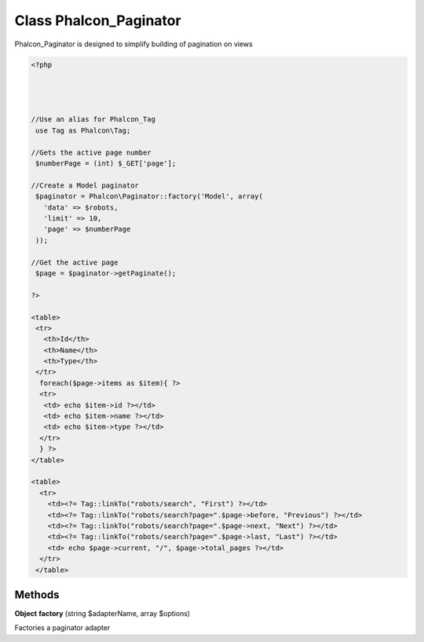 Class **Phalcon_Paginator**
===========================

Phalcon_Paginator is designed to simplify building of pagination on views   

.. code-block:: php

    <?php

    
    
     
    //Use an alias for Phalcon_Tag
     use Tag as Phalcon\Tag;
    
    //Gets the active page number
     $numberPage = (int) $_GET['page'];
    
    //Create a Model paginator
     $paginator = Phalcon\Paginator::factory('Model', array(
       'data' => $robots,
       'limit' => 10,
       'page' => $numberPage
     ));
    
    //Get the active page
     $page = $paginator->getPaginate();
    
    ?>
    
    <table>
     <tr>
       <th>Id</th>
       <th>Name</th>
       <th>Type</th>
     </tr>
      foreach($page->items as $item){ ?>
      <tr>
       <td> echo $item->id ?></td>
       <td> echo $item->name ?></td>
       <td> echo $item->type ?></td>
      </tr>
      } ?>
    </table>
    
    <table>
      <tr>
        <td><?= Tag::linkTo("robots/search", "First") ?></td>
        <td><?= Tag::linkTo("robots/search?page=".$page->before, "Previous") ?></td>
        <td><?= Tag::linkTo("robots/search?page=".$page->next, "Next") ?></td>
        <td><?= Tag::linkTo("robots/search?page=".$page->last, "Last") ?></td>
        <td> echo $page->current, "/", $page->total_pages ?></td>
      </tr>
     </table>

Methods
---------

**Object** **factory** (string $adapterName, array $options)

Factories a paginator adapter

